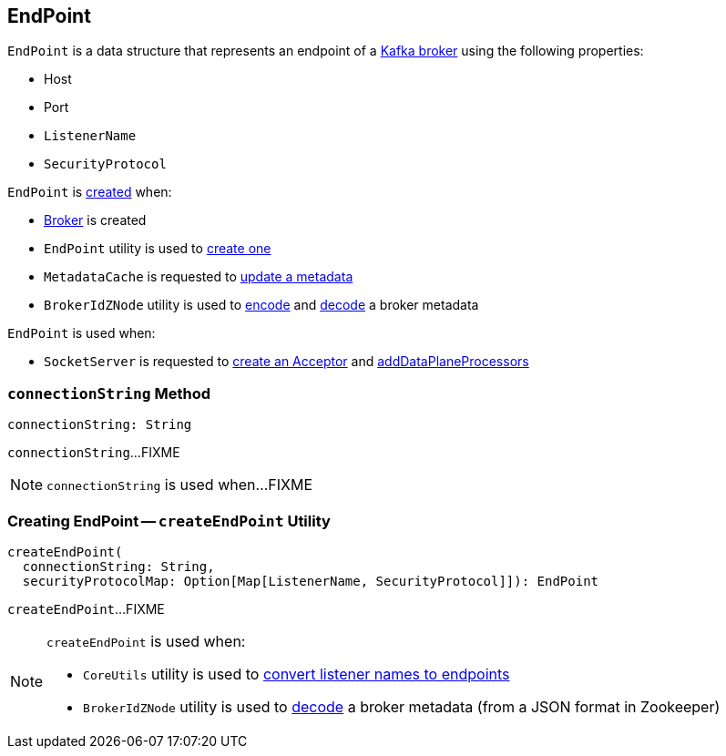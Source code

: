 == [[EndPoint]] EndPoint

[[creating-instance]]
`EndPoint` is a data structure that represents an endpoint of a link:kafka-cluster-Broker.adoc[Kafka broker] using the following properties:

* [[host]] Host
* [[port]] Port
* [[listenerName]] `ListenerName`
* [[securityProtocol]] `SecurityProtocol`

`EndPoint` is <<creating-instance, created>> when:

* link:kafka-cluster-Broker.adoc[Broker] is created

* `EndPoint` utility is used to <<createEndPoint, create one>>

* `MetadataCache` is requested to link:kafka-server-MetadataCache.adoc#updateMetadata[update a metadata]

* `BrokerIdZNode` utility is used to link:kafka-zk-BrokerIdZNode.adoc#encode[encode] and link:kafka-zk-BrokerIdZNode.adoc#decode[decode] a broker metadata

`EndPoint` is used when:

* `SocketServer` is requested to link:kafka-network-SocketServer.adoc#createAcceptor[create an Acceptor] and link:kafka-network-SocketServer.adoc#addDataPlaneProcessors[addDataPlaneProcessors]

=== [[connectionString]] `connectionString` Method

[source, scala]
----
connectionString: String
----

`connectionString`...FIXME

NOTE: `connectionString` is used when...FIXME

=== [[createEndPoint]] Creating EndPoint -- `createEndPoint` Utility

[source, scala]
----
createEndPoint(
  connectionString: String,
  securityProtocolMap: Option[Map[ListenerName, SecurityProtocol]]): EndPoint
----

`createEndPoint`...FIXME

[NOTE]
====
`createEndPoint` is used when:

* `CoreUtils` utility is used to link:kafka-utils-CoreUtils.adoc#listenerListToEndPoints[convert listener names to endpoints]

* `BrokerIdZNode` utility is used to link:kafka-zk-BrokerIdZNode.adoc#decode[decode] a broker metadata (from a JSON format in Zookeeper)
====

